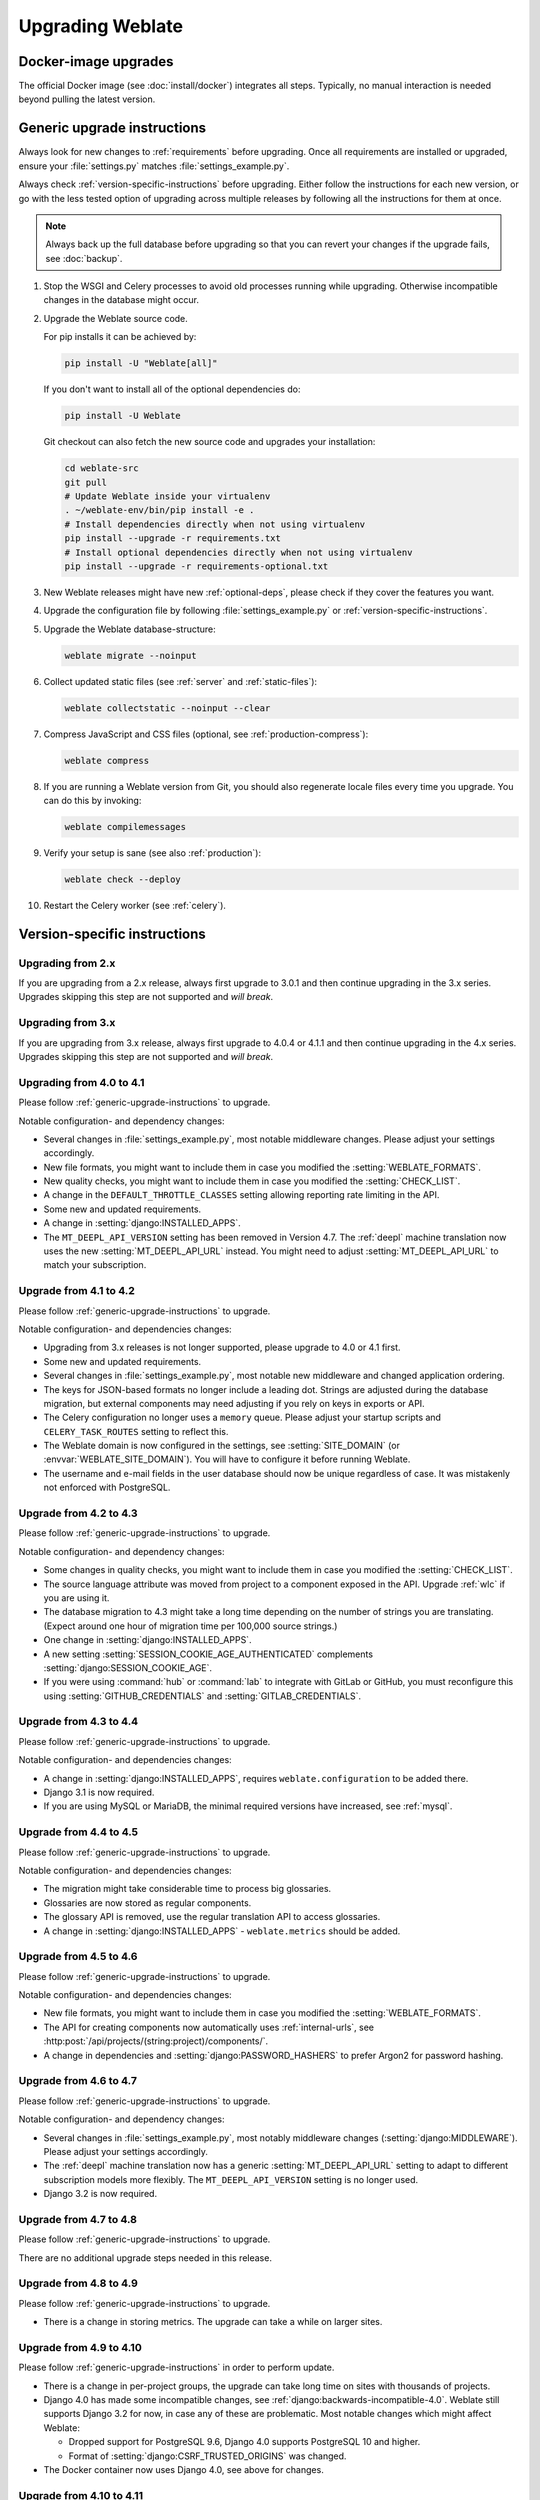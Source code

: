 Upgrading Weblate
=================

Docker-image upgrades
---------------------

The official Docker image (see :doc:`install/docker`) integrates all steps.
Typically, no manual interaction is needed beyond pulling the latest version.

.. seealso::

   :ref:`upgrading-docker`

.. _generic-upgrade-instructions:

Generic upgrade instructions
----------------------------

Always look for new changes to :ref:`requirements` before upgrading.
Once all requirements are installed or upgraded, ensure your
:file:`settings.py` matches :file:`settings_example.py`.

Always check :ref:`version-specific-instructions` before upgrading.
Either follow the instructions for each new version, or go with the less
tested option of upgrading across multiple releases by following all the
instructions for them at once.

.. note::

    Always back up the full database before upgrading so that you
    can revert your changes if the upgrade fails, see :doc:`backup`.

#. Stop the WSGI and Celery processes to avoid old processes running while upgrading.
   Otherwise incompatible changes in the database might occur.

#. Upgrade the Weblate source code.

   For pip installs it can be achieved by:

   .. code-block:: sh

      pip install -U "Weblate[all]"

   If you don't want to install all of the optional dependencies do:

   .. code-block:: sh

      pip install -U Weblate

   Git checkout can also fetch the new source code and upgrades your installation:

   .. code-block:: sh

        cd weblate-src
        git pull
        # Update Weblate inside your virtualenv
        . ~/weblate-env/bin/pip install -e .
        # Install dependencies directly when not using virtualenv
        pip install --upgrade -r requirements.txt
        # Install optional dependencies directly when not using virtualenv
        pip install --upgrade -r requirements-optional.txt

#. New Weblate releases might have new :ref:`optional-deps`, please check if they cover
   the features you want.

#. Upgrade the configuration file by following :file:`settings_example.py` or
   :ref:`version-specific-instructions`.

#. Upgrade the Weblate database-structure:

   .. code-block:: sh

        weblate migrate --noinput

#. Collect updated static files (see :ref:`server` and :ref:`static-files`):

   .. code-block:: sh

        weblate collectstatic --noinput --clear

#. Compress JavaScript and CSS files (optional, see :ref:`production-compress`):

   .. code-block:: sh

        weblate compress

#. If you are running a Weblate version from Git, you should also regenerate locale
   files every time you upgrade. You can do this by invoking:

   .. code-block:: sh

        weblate compilemessages

#. Verify your setup is sane (see also :ref:`production`):

   .. code-block:: sh

        weblate check --deploy

#. Restart the Celery worker (see :ref:`celery`).

.. _version-specific-instructions:

Version-specific instructions
-----------------------------

Upgrading from 2.x
~~~~~~~~~~~~~~~~~~

If you are upgrading from a 2.x release, always first upgrade to 3.0.1
and then continue upgrading in the 3.x series.
Upgrades skipping this step are not supported and *will break*.

.. seealso::

   `Upgrading from 2.20 to 3.0 in the Weblate 3.0 documentation <https://docs.weblate.org/en/weblate-3.0.1/admin/upgrade.html#upgrade-3>`_

Upgrading from 3.x
~~~~~~~~~~~~~~~~~~

If you are upgrading from 3.x release, always first upgrade to 4.0.4 or 4.1.1
and then continue upgrading in the 4.x series.
Upgrades skipping this step are not supported and *will break*.

.. seealso::

   `Upgrading from 3.11 to 4.0 in the Weblate 4.0 documentation <https://docs.weblate.org/en/weblate-4.0.4/admin/upgrade.html#upgrade-from-3-11-to-4-0>`_

Upgrading from 4.0 to 4.1
~~~~~~~~~~~~~~~~~~~~~~~~~

Please follow :ref:`generic-upgrade-instructions` to upgrade.

Notable configuration- and dependency changes:

* Several changes in :file:`settings_example.py`, most notable middleware changes.
  Please adjust your settings accordingly.
* New file formats, you might want to include them in case you modified the :setting:`WEBLATE_FORMATS`.
* New quality checks, you might want to include them in case you modified the :setting:`CHECK_LIST`.
* A change in the ``DEFAULT_THROTTLE_CLASSES`` setting allowing reporting rate limiting in the API.
* Some new and updated requirements.
* A change in :setting:`django:INSTALLED_APPS`.
* The ``MT_DEEPL_API_VERSION`` setting has been removed in Version 4.7.
  The :ref:`deepl` machine translation now uses the new :setting:`MT_DEEPL_API_URL` instead.
  You might need to adjust :setting:`MT_DEEPL_API_URL` to match your subscription.

.. seealso:: :ref:`generic-upgrade-instructions`

Upgrade from 4.1 to 4.2
~~~~~~~~~~~~~~~~~~~~~~~

Please follow :ref:`generic-upgrade-instructions` to upgrade.

Notable configuration- and dependencies changes:

* Upgrading from 3.x releases is not longer supported, please upgrade to 4.0 or 4.1 first.
* Some new and updated requirements.
* Several changes in :file:`settings_example.py`, most notable new middleware and changed application ordering.
* The keys for JSON-based formats no longer include a leading dot.
  Strings are adjusted during the database migration, but external components may need adjusting if you rely on keys in exports or API.
* The Celery configuration no longer uses a ``memory`` queue.
  Please adjust your startup scripts and ``CELERY_TASK_ROUTES`` setting to reflect this.
* The Weblate domain is now configured in the settings, see :setting:`SITE_DOMAIN` (or :envvar:`WEBLATE_SITE_DOMAIN`).
  You will have to configure it before running Weblate.
* The username and e-mail fields in the user database should now be unique regardless of case.
  It was mistakenly not enforced with PostgreSQL.

.. seealso:: :ref:`generic-upgrade-instructions`

Upgrade from 4.2 to 4.3
~~~~~~~~~~~~~~~~~~~~~~~

Please follow :ref:`generic-upgrade-instructions` to upgrade.

Notable configuration- and dependency changes:

* Some changes in quality checks, you might want to include them in case you modified the :setting:`CHECK_LIST`.
* The source language attribute was moved from project to a component exposed in the API. Upgrade :ref:`wlc` if you are using it.
* The database migration to 4.3 might take a long time depending on the number of strings you are translating.
  (Expect around one hour of migration time per 100,000 source strings.)
* One change in :setting:`django:INSTALLED_APPS`.
* A new setting :setting:`SESSION_COOKIE_AGE_AUTHENTICATED` complements :setting:`django:SESSION_COOKIE_AGE`.
* If you were using :command:`hub` or :command:`lab` to integrate with GitLab or GitHub,
  you must reconfigure this using :setting:`GITHUB_CREDENTIALS` and :setting:`GITLAB_CREDENTIALS`.

.. versionchanged:: 4.3.1

   * The Celery configuration was changed to add a ``memory`` queue. Please adjust your startup scripts and ``CELERY_TASK_ROUTES`` setting.

.. versionchanged:: 4.3.2


   * The ``post_update`` method of add-ons now takes an extra ``skip_push`` parameter.

.. seealso:: :ref:`generic-upgrade-instructions`

Upgrade from 4.3 to 4.4
~~~~~~~~~~~~~~~~~~~~~~~

Please follow :ref:`generic-upgrade-instructions` to upgrade.

Notable configuration- and dependencies changes:

* A change in :setting:`django:INSTALLED_APPS`, requires ``weblate.configuration`` to be added there.
* Django 3.1 is now required.
* If you are using MySQL or MariaDB, the minimal required versions have increased, see :ref:`mysql`.

.. versionchanged:: 4.4.1

   * :ref:`mono_gettext` now uses both ``msgid`` and ``msgctxt`` when present.
     This changes identification of translation strings in such files, breaking links to Weblate extended data such as screenshots or review states.
     Please ensure you commit pending changes in such files before upgrading.
     It is recommeded to force-load affected components using :djadmin:`loadpo`.
   * Increasing the required version of translate-toolkit addresses several file-format issues.

.. seealso:: :ref:`generic-upgrade-instructions`

Upgrade from 4.4 to 4.5
~~~~~~~~~~~~~~~~~~~~~~~

Please follow :ref:`generic-upgrade-instructions` to upgrade.

Notable configuration- and dependencies changes:

* The migration might take considerable time to process big glossaries.
* Glossaries are now stored as regular components.
* The glossary API is removed, use the regular translation API to access glossaries.
* A change in :setting:`django:INSTALLED_APPS` - ``weblate.metrics`` should be added.

.. versionchanged:: 4.5.1

   * The `pyahocorasick` module is a new dependency.

.. seealso:: :ref:`generic-upgrade-instructions`

Upgrade from 4.5 to 4.6
~~~~~~~~~~~~~~~~~~~~~~~

Please follow :ref:`generic-upgrade-instructions` to upgrade.

Notable configuration- and dependencies changes:

* New file formats, you might want to include them in case you modified the :setting:`WEBLATE_FORMATS`.
* The API for creating components now automatically uses :ref:`internal-urls`, see :http:post:`/api/projects/(string:project)/components/`.
* A change in dependencies and :setting:`django:PASSWORD_HASHERS` to prefer Argon2 for password hashing.

.. seealso:: :ref:`generic-upgrade-instructions`

Upgrade from 4.6 to 4.7
~~~~~~~~~~~~~~~~~~~~~~~

Please follow :ref:`generic-upgrade-instructions` to upgrade.

Notable configuration- and dependency changes:

* Several changes in :file:`settings_example.py`, most notably middleware changes (:setting:`django:MIDDLEWARE`).
  Please adjust your settings accordingly.
* The :ref:`deepl` machine translation now has a generic :setting:`MT_DEEPL_API_URL` setting to adapt to different subscription models more flexibly.
  The ``MT_DEEPL_API_VERSION`` setting is no longer used.
* Django 3.2 is now required.

.. seealso:: :ref:`generic-upgrade-instructions`

Upgrade from 4.7 to 4.8
~~~~~~~~~~~~~~~~~~~~~~~

Please follow :ref:`generic-upgrade-instructions` to upgrade.

There are no additional upgrade steps needed in this release.

.. seealso:: :ref:`generic-upgrade-instructions`

Upgrade from 4.8 to 4.9
~~~~~~~~~~~~~~~~~~~~~~~

Please follow :ref:`generic-upgrade-instructions` to upgrade.

* There is a change in storing metrics. The upgrade can take a while on larger sites.

.. seealso:: :ref:`generic-upgrade-instructions`

.. _upgrade-4.10:

Upgrade from 4.9 to 4.10
~~~~~~~~~~~~~~~~~~~~~~~~

Please follow :ref:`generic-upgrade-instructions` in order to perform update.

* There is a change in per-project groups, the upgrade can take long time on sites with thousands of projects.

* Django 4.0 has made some incompatible changes, see
  :ref:`django:backwards-incompatible-4.0`. Weblate still supports Django 3.2
  for now, in case any of these are problematic. Most notable changes which
  might affect Weblate:

  * Dropped support for PostgreSQL 9.6, Django 4.0 supports PostgreSQL 10 and higher.
  * Format of :setting:`django:CSRF_TRUSTED_ORIGINS` was changed.

* The Docker container now uses Django 4.0, see above for changes.

.. seealso:: :ref:`generic-upgrade-instructions`

Upgrade from 4.10 to 4.11
~~~~~~~~~~~~~~~~~~~~~~~~~

Please follow :ref:`generic-upgrade-instructions` in order to perform update.

* Weblate now requires Python 3.7 or newer.
* The implementation of :ref:`manage-acl` has changed, removing the project
  prefix from the group names. This affects API users.

.. seealso:: :ref:`generic-upgrade-instructions`

.. _py3:

Upgrading from Python 2 to Python 3
-----------------------------------

Weblate no longer supports Python older than 3.6.
If you are still running an older version, please migrate the existing support
to Python 3 first and upgrade it later.
See `Upgrading from Python 2 to Python 3 in the Weblate 3.11.1 documentation
<https://docs.weblate.org/en/weblate-3.11.1/admin/upgrade.html#upgrading-from-python-2-to-python-3>`_.

.. _database-migration:

Migrating from other databases to PostgreSQL
--------------------------------------------

If you are not running Weblate with a different databse,
you should migrate your data to PostgreSQL for better performance by doing the following steps.
Stop both the web- and Celery servers beforehand, otherwise you might end up with inconsistent data.

Creating a database in PostgreSQL
~~~~~~~~~~~~~~~~~~~~~~~~~~~~~~~~~

It is usually a good idea to run Weblate in a separate database and -user account:

.. code-block:: sh

    # If PostgreSQL was not installed before, set the main password
    sudo -u postgres psql postgres -c "\password postgres"

    # Create a database user called "weblate"
    sudo -u postgres createuser -D -P weblate

    # Create the database "weblate" owned by "weblate"
    sudo -u postgres createdb -E UTF8 -O weblate weblate

Migrating using Django JSON-dumps
~~~~~~~~~~~~~~~~~~~~~~~~~~~~~~~~~

The simplest migration approach is to utilize Django JSON-dumps.
This works well for smaller installations.
On bigger sites you might want to use pgloader instead, see :ref:`pgloader-migration`.

1. Add PostgreSQL as additional database connection to the :file:`settings.py`:

.. code-block:: python

    DATABASES = {
        "default": {
            # Database engine
            "ENGINE": "django.db.backends.mysql",
            # Database name
            "NAME": "weblate",
            # Database user
            "USER": "weblate",
            # Database password
            "PASSWORD": "yourpassword",
            # Set to empty string for localhost
            "HOST": "database.example.com",
            # Set to empty string for default
            "PORT": "",
            # Additional database options
            "OPTIONS": {
                # In case of using an older MySQL server, which has MyISAM as a default storage
                # 'init_command': 'SET storage_engine=INNODB',
                # Uncomment for MySQL older than 5.7:
                # 'init_command': "SET sql_mode='STRICT_TRANS_TABLES'",
                # If your server supports it, see the Unicode issues above
                "charset": "utf8mb4",
                # Change connection timeout in case you get an "MySQL gone away" error:
                "connect_timeout": 28800,
            },
        },
        "postgresql": {
            # Database engine
            "ENGINE": "django.db.backends.postgresql",
            # Database name
            "NAME": "weblate",
            # Database user
            "USER": "weblate",
            # Database password
            "PASSWORD": "yourpassword",
            # Set to empty string for localhost
            "HOST": "database.example.com",
            # Set to empty string for default
            "PORT": "",
        },
    }

2. Run migrations and drop any data inserted into the tables:

.. code-block:: sh

   weblate migrate --database=postgresql
   weblate sqlflush --database=postgresql | weblate dbshell --database=postgresql

3. Dump the legacy database and import it to PostgreSQL

.. code-block:: sh

   weblate dumpdata --all --output weblate.json
   weblate loaddata weblate.json --database=postgresql

4. Adjust :setting:`django:DATABASES` to only use a PostgreSQL database by default
   and remove legacy connections.

Weblate should now be ready to run from the PostgreSQL database.

.. _pgloader-migration:

Migrating to PostgreSQL using pgloader
~~~~~~~~~~~~~~~~~~~~~~~~~~~~~~~~~~~~~~

The `pgloader`_ is a generic migration tool to migrate data to PostgreSQL.
You can use it to migrate your Weblate database.

1. Adjust your :file:`settings.py` to use PostgreSQL as your database.

2. Migrate the schema in the PostgreSQL database:

   .. code-block:: sh

       weblate migrate
       weblate sqlflush | weblate dbshell

3. Run the pgloader to transfer the data.
The following script can be used to migrate the database, but there is more to learn about `pgloader`_
so you can tweak it to match your setup:

   .. code-block:: postgresql

       LOAD DATABASE
            FROM      mysql://weblate:password@localhost/weblate
            INTO postgresql://weblate:password@localhost/weblate

       WITH include no drop, truncate, create no tables, create no indexes, no foreign keys, disable triggers, reset sequences, data only

       ALTER SCHEMA 'weblate' RENAME TO 'public'
       ;


.. _pgloader: https://pgloader.io/

.. _pootle-migration:

Migrating from Pootle
---------------------

Migrate user accounts by dumping the list of users from Pootle and import them using :djadmin:`importusers`.
